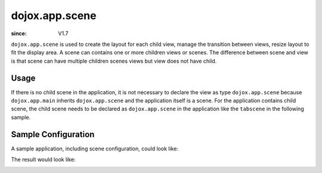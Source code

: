 .. _dojox/app/scene:

===============
dojox.app.scene
===============

:since: V1.7

``dojox.app.scene`` is used to create the layout for each child view, manage the transition between views, resize layout to fit the display area. A scene can contains one or more children views or scenes. The difference between scene and view is that scene can have multiple children scenes views but view does not have child.

Usage
=====
If there is no child scene in the application, it is not necessary to declare the view as type ``dojox.app.scene`` because ``dojox.app.main`` inherits ``dojox.app.scene`` and the application itself is a scene. For the application contains child scene, the child scene needs to be declared as ``dojox.app.scene`` in the application like the ``tabscene`` in the following sample.

Sample Configuration
====================
A sample application, including scene configuration, could look like:

.. js ::

  "views": {
    "home": {
      "type": "dojox.app.view",
      "dependencies": ["dojox/mobile/ListItem", "dojox/mobile/RoundRectList", "dojox/mobile/RoundRectCategory", "dojox/mobile/Heading"],
      "template": "views/main.html"
    },
  
    "simple":{
      "type": "dojox.app.view",
      "template": "views/simple.html",
      "dependencies":["dojox/mobile/TextBox"],
    },
  
    "repeat": {
      "type": "dojox.app.view",
      "models": {
        "repeatmodels": {
          "params":{
            "store": {"$ref":"#stores.repeatStore"}
          }
        }
      },
      "template": "views/repeat.html",
      "dependencies":["dojox/mobile/TextBox"],
    },
  
    "generate": {
      "type": "dojox.app.view",
      "template": "views/generate.html",
      "dependencies": ["dojox/mobile/TextBox", "dojox/mobile/TextArea", "dojox/mvc/Generate"],
    },
  
    // simple scene which loads all views and shows the default first
    "tabscene": {
      // all views in the second scene will be bound to the user model
      "type": "dojox.app.scene",
      "template": "tabScene.html",
      "defaultView": "tab1",
      "defaultTransition": "flip",
  
      // the views available to this scene
      "views": {
        "tab1":{
          "template": "views/tabs/tab1.html"
        },
        "tab2":{
          "template": "views/tabs/tab2.html"
        },
        "tab3":{
          "template": "views/tabs/tab3.html"
        }
      }
    }
  }

The result would look like:

.. image :: ./pic1.png
